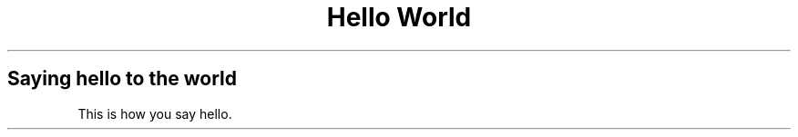 .TH "Hello World"
.SH "Saying hello to the world"
.PP
This is how you say hello.


.\" .TH	Title Header
.\" ..SH	Section Header
.\" ..B	Bold
.\" ..I	Italic
.\" ..TP	Tagged paragraph (indented list)
.\" ..PP	Paragraph
.\" ..RS/.RE	Relative indent
.\" ..nf/.fi	Disable/Enable filling (for code blocks)

